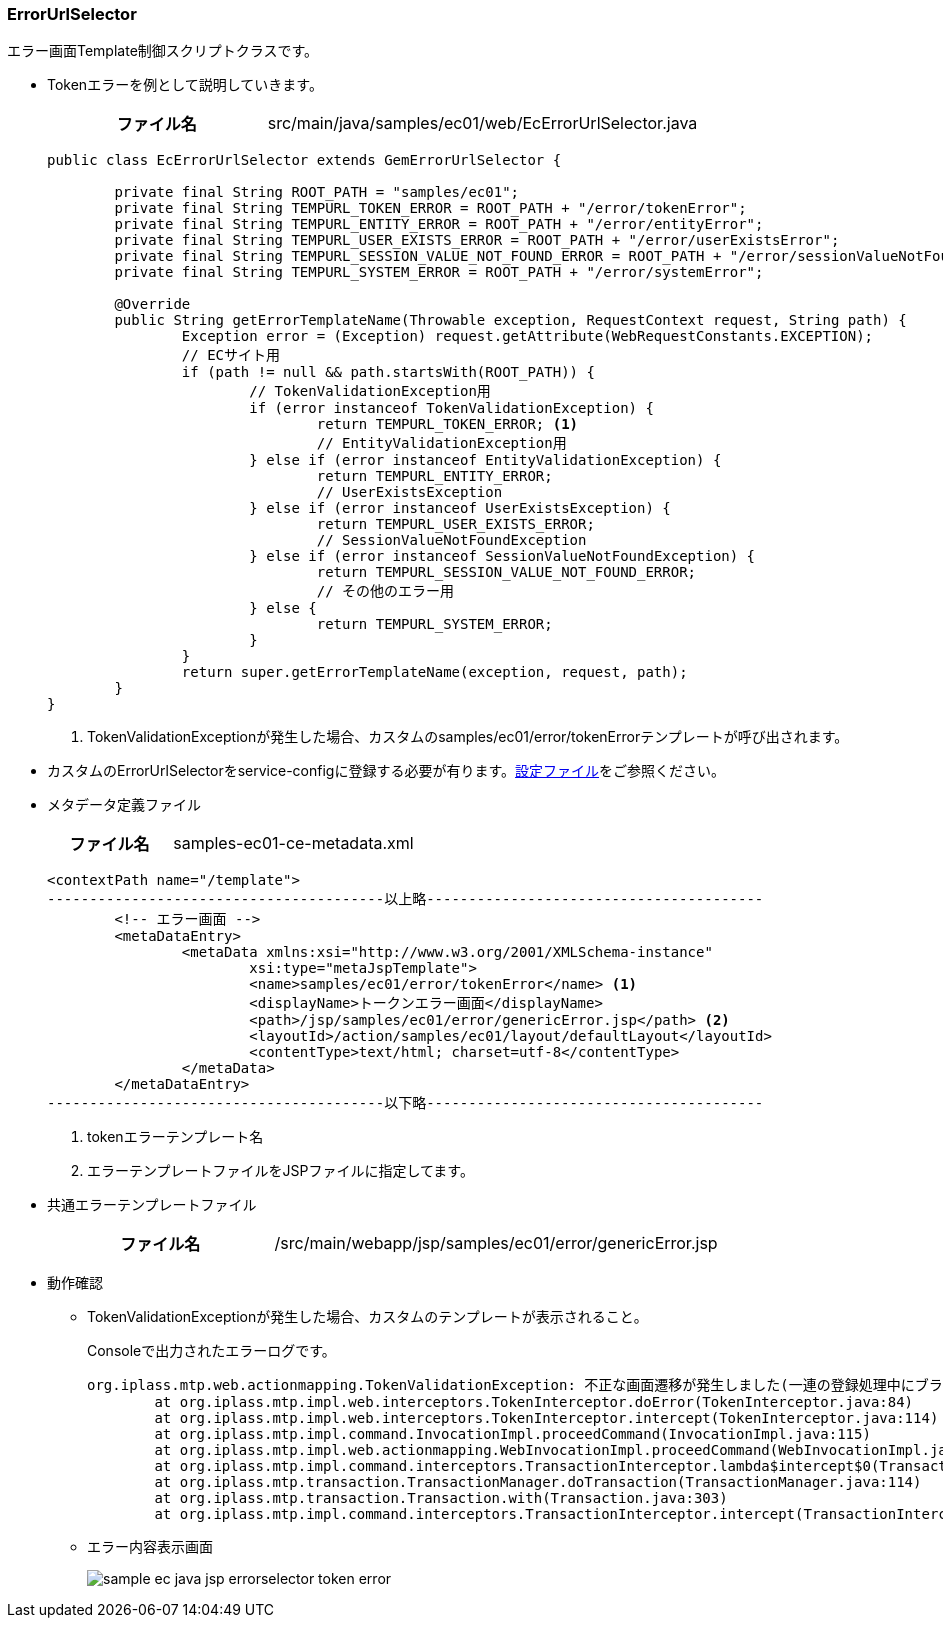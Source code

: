 [[Java_JSP_ErrorUrlSelector]]
=== ErrorUrlSelector
エラー画面Template制御スクリプトクラスです。

* Tokenエラーを例として説明していきます。
+
[cols="1,2"]
|===
h|ファイル名|src/main/java/samples/ec01/web/EcErrorUrlSelector.java
|===
+
[source,java]
----
public class EcErrorUrlSelector extends GemErrorUrlSelector {

	private final String ROOT_PATH = "samples/ec01";
	private final String TEMPURL_TOKEN_ERROR = ROOT_PATH + "/error/tokenError";
	private final String TEMPURL_ENTITY_ERROR = ROOT_PATH + "/error/entityError";
	private final String TEMPURL_USER_EXISTS_ERROR = ROOT_PATH + "/error/userExistsError";
	private final String TEMPURL_SESSION_VALUE_NOT_FOUND_ERROR = ROOT_PATH + "/error/sessionValueNotFoundError";
	private final String TEMPURL_SYSTEM_ERROR = ROOT_PATH + "/error/systemError";

	@Override
	public String getErrorTemplateName(Throwable exception, RequestContext request, String path) {
		Exception error = (Exception) request.getAttribute(WebRequestConstants.EXCEPTION);
		// ECサイト用
		if (path != null && path.startsWith(ROOT_PATH)) {
			// TokenValidationException用
			if (error instanceof TokenValidationException) {
				return TEMPURL_TOKEN_ERROR; <1>
				// EntityValidationException用
			} else if (error instanceof EntityValidationException) {
				return TEMPURL_ENTITY_ERROR;
				// UserExistsException
			} else if (error instanceof UserExistsException) {
				return TEMPURL_USER_EXISTS_ERROR;
				// SessionValueNotFoundException
			} else if (error instanceof SessionValueNotFoundException) {
				return TEMPURL_SESSION_VALUE_NOT_FOUND_ERROR;
				// その他のエラー用
			} else {
				return TEMPURL_SYSTEM_ERROR;
			}
		}
		return super.getErrorTemplateName(exception, request, path);
	}
}
----
<1> TokenValidationExceptionが発生した場合、カスタムのsamples/ec01/error/tokenErrorテンプレートが呼び出されます。 + 

* カスタムのErrorUrlSelectorをservice-configに登録する必要が有ります。<<index#Java_JSP_ConfigFiles,設定ファイル>>をご参照ください。

* メタデータ定義ファイル
+
[cols="1,2"]
|===
h|ファイル名|samples-ec01-ce-metadata.xml
|===
+

[source,xml]
----
<contextPath name="/template">
----------------------------------------以上略----------------------------------------
	<!-- エラー画面 -->
	<metaDataEntry>
		<metaData xmlns:xsi="http://www.w3.org/2001/XMLSchema-instance"
			xsi:type="metaJspTemplate">
			<name>samples/ec01/error/tokenError</name> <1>
			<displayName>トークンエラー画面</displayName> 
			<path>/jsp/samples/ec01/error/genericError.jsp</path> <2>
			<layoutId>/action/samples/ec01/layout/defaultLayout</layoutId>
			<contentType>text/html; charset=utf-8</contentType>
		</metaData>
	</metaDataEntry>
----------------------------------------以下略----------------------------------------
----
<1> tokenエラーテンプレート名
<2> エラーテンプレートファイルをJSPファイルに指定してます。

* 共通エラーテンプレートファイル
+
[cols="1,2"]
|===
h|ファイル名|/src/main/webapp/jsp/samples/ec01/error/genericError.jsp
|===

* 動作確認
** TokenValidationExceptionが発生した場合、カスタムのテンプレートが表示されること。
+
Consoleで出力されたエラーログです。
+
[source]
----
org.iplass.mtp.web.actionmapping.TokenValidationException: 不正な画面遷移が発生しました(一連の登録処理中にブラウザの戻るボタン等を押下してしまいますと正常に処理を継続できない場合があります)。
	at org.iplass.mtp.impl.web.interceptors.TokenInterceptor.doError(TokenInterceptor.java:84)
	at org.iplass.mtp.impl.web.interceptors.TokenInterceptor.intercept(TokenInterceptor.java:114)
	at org.iplass.mtp.impl.command.InvocationImpl.proceedCommand(InvocationImpl.java:115)
	at org.iplass.mtp.impl.web.actionmapping.WebInvocationImpl.proceedCommand(WebInvocationImpl.java:171)
	at org.iplass.mtp.impl.command.interceptors.TransactionInterceptor.lambda$intercept$0(TransactionInterceptor.java:34)
	at org.iplass.mtp.transaction.TransactionManager.doTransaction(TransactionManager.java:114)
	at org.iplass.mtp.transaction.Transaction.with(Transaction.java:303)
	at org.iplass.mtp.impl.command.interceptors.TransactionInterceptor.intercept(TransactionInterceptor.java:33)
----

** エラー内容表示画面
+
image:images/sample-ec_java-jsp-errorselector-token-error.png[align=left]